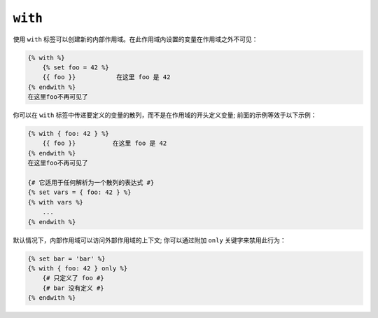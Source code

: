 ``with``
========

使用 ``with`` 标签可以创建新的内部作用域。在此作用域内设置的变量在作用域之外不可见：

.. code-block:: twig

    {% with %}
        {% set foo = 42 %}
        {{ foo }}           在这里 foo 是 42
    {% endwith %}
    在这里foo不再可见了

你可以在 ``with`` 标签中传递要定义的变量的散列，而不是在作用域的开头定义变量; 前面的示例等效于以下示例：

.. code-block:: twig

    {% with { foo: 42 } %}
        {{ foo }}          在这里 foo 是 42
    {% endwith %}
    在这里foo不再可见了

    {# 它适用于任何解析为一个散列的表达式 #}
    {% set vars = { foo: 42 } %}
    {% with vars %}
        ...
    {% endwith %}

默认情况下，内部作用域可以访问外部作用域的上下文; 你可以通过附加 ``only`` 关键字来禁用此行为：

.. code-block:: twig

    {% set bar = 'bar' %}
    {% with { foo: 42 } only %}
        {# 只定义了 foo #}
        {# bar 没有定义 #}
    {% endwith %}
